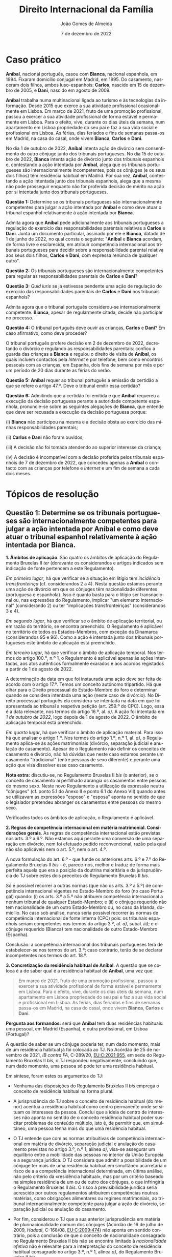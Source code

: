 #+title: Direito Internacional da Família
#+Author: João Gomes de Almeida
#+Date: 7 de dezembro de 2022
#+LANGUAGE: pt
#+OPTIONS: date:nil toc:nil num:nil
#+LATEX_COMPILER: xelatex

* Caso prático

*Aníbal*, nacional português, casou com *Bianca*, nacional espanhola, em 1994. Fixaram domicílio conjugal em Madrid, em 1995. Do casamento, nasceram dois filhos, ambos luso-espanhois: *Carlos*, nascido em 15 de dezembro de 2005, e *Dani*, nascido em agosto de 2009.

*Aníbal* trabalha numa multinacional ligada ao turismo e às tecnologias da informação. Desde 2015 que exerce a sua atividade profissional ocasionalmente em Lisboa. Em março de 2021, fruto de uma promoção profissional, passou a exercer a sua atividade profissional de forma estável e permamente em Lisboa. Para o efeito, vive, durante os dias úteis da semana, num apartamento em Lisboa propriedade do seu pai e faz a sua vida social e profissional em Lisboa. As férias, dias feriados e fins de semanas passa-os em Madrid, na casa do casal, onde vivem *Bianca*, *Carlos* e *Dani*.

No dia 1 de outubro de 2022, *Aníbal* intenta ação de divórcio sem consentimento do outro cônjuge junto dos tribunais portugueses. No dia 15 de outubro de 2022, *Bianca* intenta ação de divórcio junto dos tribunais espanhois e, contestando a ação intentada por *Aníbal*, alega que os tribunais portugueses são internacionalmente incompetentes, pois os cônjuges (e os seus dois filhos) têm residência habitual em Madrid. Por sua vez, *Aníbal*, contestando a ação intentada junto dos tribunais espanhois, alega que a mesma não pode prosseguir enquanto não for proferida decisão de mérito na ação por si intentada junto dos tribunais portugueses.

*Questão 1:* Determine se os tribunais portugueses são internacionalmente competentes para julgar a ação intentada por *Aníbal* e como deve atuar o tribunal espanhol relativamente à ação intentada por *Bianca*.

Admita agora que *Aníbal* pede adicionalmente aos tribunais portugueses a regulação do exercício das responsabilidades parentais relativas a *Carlos* e *Dani*. Junta um documento particular, assinado por ele e *Bianca*, datado de 1 de junho de 2022, no qual consta o seguinte: "*Aníbal* e *Bianca* acordam, de forma livre e esclarecida, em atribuir competência internacional aos tribunais portugueses para decidir sobre a responsabilidade parental relativa aos seus dois filhos, *Carlos* e *Dani*, com expressa renúncia de qualquer outro".

*Questão 2:* Os tribunais portugueses são internacionalmente competentes para regular as responsabilidades parentais de *Carlos* e *Dani*?

*Questão 3:* /Quid iuris/ se já estivesse pendente uma ação de regulação do exercício das responsabilidades parentais de *Carlos* e *Dani* nos tribunais espanhois?

Admita agora que o tribunal português considerou-se internacionalmente competente. *Bianca*, apesar de regularmente citada, decide não participar no processo.

*Questão 4:* O tribunal português deve ouvir as crianças, *Carlos* e *Dani*? Em caso afirmativo, como deve proceder?

O tribunal português profere decisão em 2 de dezembro de 2022, decretando o divórcio e regulando as responsabilidades parentais: confiou a guarda das crianças a *Bianca* e regulou o direito de visita de *Aníbal*, os quais incluem contactos pela /Internet/ e por telefone, bem como encontros pessoais com as crianças, em Espanha, dois fins de semana por mês e por um período de 20 dias durante as férias do verão.

*Questão 5:* *Aníbal* requer ao tribunal português a emissão da certidão a que se refere o artigo 47.º. Deve o tribunal emitir essa certidão?

*Questão 6:* Admitindo que a certidão foi emitida e que *Aníbal* requereu a execução da decisão portuguesa perante a autoridade competente espanhola, pronuncie-se sobre as seguintes alegações de *Bianca*, que entende que deve ser recusada a execução da decisão portuguesa porque:

(i) *Bianca* não participou na mesma e a decisão obsta ao exercício das minhas responsabilidades parentais;

(ii) *Carlos* e *Dani* não foram ouvidos;

(iii) A decisão não foi tomada atendendo ao superior interesse da criança;

(iv) A decisão é incompatível com a decisão proferida pelos tribunais espanhois de 7 de dezembro de 2022, que concedeu apenas a *Aníbal* o contacto com as crianças por telefone e /Internet/ e um fim de semana a cada dois meses.

* Tópicos de resolução
** Questão 1: Determine se os tribunais portugueses são internacionalmente competentes para julgar a ação intentada por *Aníbal* e como deve atuar o tribunal espanhol relativamente à ação intentada por *Bianca*.

*1. Âmbitos de aplicação*. São quatro os âmbitos de aplicação do Regulamento Bruxelas II /ter/ (doravante os considerandos e artigos indicados sem indicação de fonte pertencem a este Regulamento).

/Em primeiro lugar/, há que verificar se a situação em litígio tem /incidência transfronteiriça/ (cf. considerandos 2 a 4). Nesta questão estamos perante uma ação de divórcio em que os cônjuges têm nacionalidade diferentes (portuguesa e espanhola). Isso é quanto basta para o litígio ser transnacional ou, nas expressões do Regulamento, implicar "um elemento internacional" (considerando 2) ou ter "implicações transfronteiriças" (considerandos 3 e 4).

/Em segundo lugar/, há que verificar se o âmbito de aplicação territorial, ou em razão do território, se encontra preenchido. O Regulamento é aplicável no território de todos os Estados-Membros, com exceção da Dinamarca (considerandos 95 e 96). Como a ação é intentada junto dos tribunais portugueses este âmbito de aplicação está preenchido.

/Em terceiro lugar/, há que verificar o âmbito de aplicação temporal. Nos termos do artigo 100.º, n.º 1, o Regulamento é aplicável apenas às ações intentadas, aos atos autênticos formalmente exarados e aos acordos registados a partir de 1 de agosto de 2022.

A determinação da data em que foi instaurada uma ação deve ser feita de acordo com o artigo 17.º. Temos um conceito autónomo tripartido. Há que olhar para o Direito processual do Estado-Membro do foro e determinar quando se considera intentada uma ação (neste caso de divórcio). No Direito processual português ela considera-se intentada na data em que foi apresentada ao tribunal a respetiva petição (art. 259.º do CPC). Logo, essa é a data relevante, nos termos do artigo 16.º, al. /a)/. A ação foi intentada em /1 de outubro de 2022/, logo depois de 1 de agosto de 2022. O âmbito de aplicação temporal está preenchido.

/Em quarto lugar/, há que verificar o âmbito de aplicação material. Para isso há que analisar o artigo 1.º. Nos termos do artigo 1.º, n.º 1, al. /a)/, o Regulamento aplica-se às ações matrimoniais (divórcio, separação judicial e anulação do casamento). Apesar de o Regulamento não definir os conceitos de casamento e divórcio, não há dúvidas que neste caso estamos perante um casamento "tradicional" (entre pessoas de sexo diferente) e perante uma ação que visa dissolver esse caso casamento.

*Nota extra:* discutiu-se, no Regulamento Bruxelas II /bis/ (o anterior), se o conceito de casamento aí perfilhado abrangia os casamentos entre pessoas do mesmo sexo. Neste novo Regulamento a utilização da expressão neutra "cônjuges" (cf. ponto 5.1 do Anexo II e ponto 6.1 do Anexo VII) quando antes se utilizavam as expressões "esposo" e "esposa" aponta no sentido de que o legislador pretendeu abranger os casamentos entre pessoas do mesmo sexo.

Verificados todos os âmbitos de aplicação, o Regulamento é aplicável.

*2. Regras de competência internacional em matéria matrimonial. Considerações gerais*. As regras de competência internacional estão previstas nos arts. 3.º a 6.º. Não estamos aqui perante uma conversão de uma separação em divórcio, nem foi efetuado pedido reconvencional, razão pela qual não são aplicáveis nem o art. 5.º, nem o art. 4.º.

A nova formulação do art. 6.º - que funde os anteriores arts. 6.º e 7.º do Regulamento Bruxelas II /bis/ - é, parece-nos, melhor e traduz de forma mais perfeita aquela que era a posição da doutrina maioritária e da jurisprudência do TJ sobre estes dois preceitos do Regulamento Bruxelas II /bis/.

Só é possível recorrer a outras normas (que não os arts. 3.º a 5.º) de competência internacional vigentes no Estado-Membro do foro (no caso Portugal) quando: (i) os arts. 3.º a 5.º não atribuem competência internacional a nenhum tribunal de qualquer Estado-Membro; e (ii) o cônjuge requerido não tem nacionalidade de um outro Estado-Membro ou, no caso da Irlanda, domicílio. No caso sob análise, nunca seria possível recorrer às normas de competência internacional de fonte interna (CPC) pois: os tribunais espanhois seriam competentes nos termos do artigo 3.º, al. /a)/, subal. /iii)/; e o cônjuge requerido (Bianca) tem nacionalidade de outro Estado-Membro (Espanha).

Conclusão: a competência internacional dos tribunais portugueses terá de estabelecer-se nos termos do art. 3.º; caso contrário, terão de se declarar incompetentes nos termos do art. 18.º.

*3. Concretização da residência habitual de Aníbal*. A questão que se coloca é a de saber qual é a residência habitual de *Aníbal*, uma vez que:

#+begin_quote
Em março de 2021, fruto de uma promoção profissional, passou a exercer a sua atividade profissional de forma estável e permamente em Lisboa. Para o efeito, vive, durante os dias úteis da semana, num apartamento em Lisboa propriedade do seu pai e faz a sua vida social e profissional em Lisboa. As férias, dias feriados e fins de semanas passa-os em Madrid, na casa do casal, onde vivem *Bianca*, *Carlos* e *Dani*.
#+end_quote

*Pergunta aos formandos:* será que *Aníbal* tem duas residências habituais: uma pessoal, em Madrid (Espanha), e outra profissional, em Lisboa (Portugal)?

A questão de saber se um cônjuge poderia ter, num dado momento, mais de um residência habitual já foi colocada ao TJ. No Acórdão de 25 de novembro de 2021, /IB contra FA/, C-289/20, [[https://curia.europa.eu/juris/liste.jsf?oqp=&for=&mat=or&jge=&td=%3BALL&jur=C%2CT%2CF&num=C-289%252F20&page=1&dates=&pcs=Oor&lg=&pro=&nat=or&cit=none%252CC%252CCJ%252CR%252C2008E%252C%252C%252C%252C%252C%252C%252C%252C%252C%252Ctrue%252Cfalse%252Cfalse&language=pt&avg=&cid=663452][EU:C:2021:955]], em sede do Regulamento Bruxelas II /bis/, o TJ respondeu negativamente, concluindo que, num dado momento, uma pessoa só pode ter uma residência habitual.

Em síntese, foram estes os argumentos do TJ:

- Nenhuma das disposições do Regulamento Bruxelas II /bis/ emprega o conceito de residência habitual na forma plural.

- A jurisprudência do TJ sobre o conceito de residência habitual (do menor) acentua a residência habitual como centro permanente onde se situam os interesses da pessoa. Conclui que a ideia de centro de interesses não aponta no sentido de o conceito residência habitual poder suscitar problemas de conteúdo múltiplo, isto é, de permitir que, em simultâneo, uma pessoa tenha mais do que uma residência habitual.

- O TJ entende que com as normas atribuitivas de competência internacional em matéria de divórcio, separação judicial e anulação do casamento previstas no artigo 3.º, n.º 1, alínea /a)/, visa-se assegurar um equilíbrio entre a mobilidade das pessoas no interior da União Europeia e a segurança jurídica. O TJ considera que admitir a possibilidade de um cônjuge ter mais de uma residência habitual em simultâneo acarretaria o risco de a a competência internacional determinada, em última análise, não pelo critério da «residência habitual», mas por um critério baseado na simples residência de um ou de outro dos cônjuges, o que infringiria o Regulamento Bruxelas II /bis/. O risco à previsibilidade jurídica seria acrescido por outros regulamentos atribuírem competências noutras matérias, como obrigações alimentares ou regimes matrimoniais, ao tribunal internacionalmente competente para julgar a ação de divórcio, separação judicial ou anulação do casamento.

- Por fim, considerou o TJ que a sua anterior jurisprudência em matéria de plurinacionalidade comum dos cônjuges (Acórdão de 16 de julho de 2009, /Hadadi/, C-168/08, [[http://curia.europa.eu/juris/liste.jsf?language=pt&jur=C,T,F&num=C-168/08&td=ALL][EU:C:2009:474]]) não aponta em sentido contrário, pois a conclusão de que o conceito de nacionalidade consagrado no Regulamento Bruxelas II /bis/ não se encontra limitado à /nacionalidade efetiva/ não é relevante para a interpretação do conceito de residência habitual consagrado no artigo 3.º, n.º 1, alínea /a)/, do Regulamento Bruxelas II /bis/.

*Nota:* perguntar ao formandos se concordam com a argumentação do TJ.

Seguindo a jurisprudência do TJ, *Aníbal* /não/ tem duas residência habituais. Há agora que determinar se ele têm residência habitual em Madrid ou em Lisboa. A consequência desta opção é relevantíssima: se *Aníbal* tiver residência habitual em Madrid, então apenas os tribunais espanhois são internacionalmente competentes (art. 3.º, al. /a)/, subal. /i)/) e os tribunais portugueses devem oficiosamente declarar-se incompetentes (art. 18.º); se *Aníbal* tiver residência habitual em Portugal, então os tribunais portugueses também são internacionalmente competentes para julgar a ação de divórcio (art. 3.º, al. /a)/, subal. /vi)/).

*Pergunta:* perguntar aos formandos para concretizar a residência habitual de *Aníbal*.

A opinião do TJ parece ser a de que *Aníbal* teria residência habitual em Lisboa:

#+begin_quote
59      No presente processo, como resulta dos autos de que o Tribunal de Justiça dispõe, é pacífico que IB, nacional do Estado-Membro do órgão jurisdicional nacional no qual intentou a ação, preenchia o requisito de residência no território desse Estado-Membro pelo menos nos seis meses imediatamente anteriores à apresentação do seu pedido de dissolução do vínculo matrimonial, em aplicação do artigo 3.º, n.º 1, alínea a), sexto travessão, do Regulamento n.º 2201/2003. Está igualmente demonstrado que IB exercia, durante a semana, de forma permanente e estável, desde 2017, uma atividade profissional por tempo indeterminado em França, em cujo território ocupava um apartamento para efeitos do exercício da referida atividade.

60      Estes elementos visam demonstrar que a residência de IB no território desse Estado-Membro apresenta caráter estável e, além disso, permitem revelar, pelo menos, uma integração do interessado num ambiente social e cultural no referido Estado‑Membro.

61      Embora esses elementos deixem a priori pensar que os requisitos estabelecidos no artigo 3.º, n.º 1, alínea a), sexto travessão, do Regulamento n.º 2201/2003 podem estar preenchidos, incumbe, todavia, ao órgão jurisdicional de reenvio verificar se todas as circunstâncias de facto específicas do caso concreto permitem efetivamente considerar que o interessado transferiu a sua residência habitual para o território do Estado-Membro a que pertence o referido órgão jurisdicional.
#+end_quote

Aceitando que *Aníbal* tinha residência habitual em Lisboa, os tribunais portugueses dever-se-iam considerar internacionalmente competentes para julgar a ação.

*4. Litispendência e ações dependentes*. O regime de litispendência e ações dependentes em matéria de processos matrimoniais encontra-se previsto nos n.º 1 e n.º 3 do artigo 20.º. Este regime só é diretamente aplicável às situações de litispendência ou de ações dependentes de cariz transnacional envolvendo apenas tribunais de Estados-Membros.

No caso presente, temos ações intentadas em dois Estados-Membros. O regime é aplicável sempre que essas ações sejam ações abrangidas pelo âmbito de aplicação material do Regulamento (divórcio, separação judicial e anulação do casamento). Tal significa que o regime da litispendência e ações dependentes é acionado desde que duas ações matrimoniais sejam intentadas junto de tribunais de Estados-Membros diferentes e haja identidade de partes.

Resulta da redação do preceito que não existe uma hierarquização entre as ações matrimoniais. Consequentemente, uma qualquer ação matrimonial intentada num tribunal de um Estado-Membro impede, durante a sua pendência, que qualquer outra ação matrimonial seja julgada nos tribunais de outro Estado-Membro. É o caso pois existe identidade de partes e estão pendentes ações de divórcio em Portugal e em Espanha.

*5. Princípio da prioridade temporal*. O regime da litispendência e ações dependentes, assente na regra /qui prior est tempore potior est iure/ e na definição tripartida de instauração do processo (art. 17.º), permite resolver com facilidade a generalidade das situações de processos paralelos pendentes em tribunais de diversos Estados-Membros. No caso presente, a ação apresentada junto dos tribunais espanhois foi intentada mais tarde (em segundo lugar). Por esse motivo, e nos termos do artigo 20.º, n.º 1, o tribunal espanhol deve oficiosamente suspender a instância até que os tribunais portugueses estabeleçam (ou não) a sua competência.

*Aníbal* não tem razão quando afirma que os tribunais espanhois devem manter a suspensão da instância até que os tribunais portugueses profiram uma decisão sobre o mérito da causa. Nos termos do art. 20.º, n.ºs 1 e 3, os tribunais espanhois devem aguardar que os tribunais portugueses decidam se são ou não internacionalmente compententes. Se os tribunais portugueses decidirem que são internacionalmente /incompetentes/, os tribunais espanhois podem levantar a suspensão e prosseguir a ação; se os tribunais portugueses decidirem que são internacionalmente /competentes/, os tribunais espanhois devem declarar-se internacionalmente /incompetentes/, tendo *Bianca* a possibilidade de apresentar pedido reconvencional junto dos tribunais portugueses.

*Conclusão final:* caso se considere que *Aníbal* tem residência habitual em Lisboa, os tribunais portugueses seriam internacionalmente competentes e os tribunais espanhois deveriam suspender a instância no processo iniciado junto deles por *Bianca* até que os tribunais portugueses se declarassem internacional competentes, momento em que os tribunais espanhois se deveriam declarar internacionalmente incompetentes para julgar a ação apresentada por *Bianca*.

** Questão 2: Os tribunais portugueses são internacionalmente competentes para regular as responsabilidades parentais de *Carlos* e *Dani*?

*1. Revisitação dos âmbitos de aplicação*. Na questão anterior analisaram-se os âmbitos de aplicação tendo por base um litígio relativo a ações matrimoniais. Nesta questão introduz-se o problema das responsabilidades parentais, o que impõe uma reanálise (pelo menos de alguns) dos âmbitos de aplicação do Regulamento.

O âmbito de aplicação espacial e territorial mantêm-se sem alterações substantivas: a situação continua a ter incidência transfronteiriça e coloca-se perante tribunais portugueses, pelo que se suscita no território de um Estado-Membro vinculado à aplicação do Regulamento.

O Regulamento regula matérias distintas, embora conexas: as ações matrimoniais e as responsabilidades parentais dos filhos. Agora há uma extensão da matéria em litígio, mas ela é igualmente abrangida pelo âmbito de aplicação material, nos termos do artigo 1.º, n.º 1, al. /b)/, e n.º 2, al. /a)/.

Chama-se a atenção para os conceitos autónomos de responsabilidade parental, direito de guarda e direito de visita definidos no artigo 2.º, n.º 2, 7), 9) e 10).

Chama-se também a atenção para o facto de Carlos tem mais de 16 anos de idade (fará 17 no dia 15 de dezembro de 2022). Ainda assim, as normas sobre responsabilidade parental aplicam-se pois considera-se criança qualquer pessoa com menos de 18 anos (art. 2.º, n.º 2, 6)), mesmo que fosse emancipado (considerando 17).

O âmbito de aplicação material está preenchido.

Pode suscitar dúvidas o preenchimento do âmbito de aplicação temporal, uma vez que o acordo celebrado entre os progenitores relativo à competência dos tribunais portugueses data do dia 1 de junho de 2022, ou seja, o acordo foi celebrado em data /anterior/ a 1 de agosto de 2022.

Ora o artigo 100.º, n.º 1, estabelece que o Regulamento é aplicável apenas às ações intentadas, aos atos autênticos formalmente exarados e aos acordos registados a partir de 1 de agosto de 2022.

*Pergunta aos formandos:* está ou não está preenchido o âmbito de aplicação temporal?

*Resposta:* Está. O facto jurídico relevante é a data da instauração da ação e não a data da celebração do pacto de jurisdição.

Isso mesmo resulta de forma mais clara, pensa-se, da definição de "ato autêntico" e "acordo registado", que constam do art. 2.º, n.º 2, 2) e 3).

#+begin_quote
2)   «Ato autêntico»: um documento formalmente exarado ou registado como ato autêntico em qualquer Estado-Membro nas matérias abrangidas pelo âmbito de aplicação do presente regulamento e cuja autenticidade:

a) esteja associada à assinatura e ao conteúdo do ato, e

b) tenha sido confirmada por uma autoridade pública ou outra autoridade habilitada para esse efeito. Os Estados-Membros devem comunicar essas autoridades à Comissão nos termos do artigo 103.o;

3)   «Acordo», para efeitos do capítulo IV: um documento que não é um ato autêntico, tenha sido celebrado pelas partes em matérias abrangidas pelo âmbito de aplicação do presente regulamento e tenha sido registado por uma autoridade pública tal como comunicado por um Estado-Membro à Comissão nos termos do artigo 103.o para esse efeito;
#+end_quote

e também do considerando 14:

#+begin_quote
(14) De acordo com a jurisprudência do Tribunal de Justiça, o termo «tribunal» deverá ser interpretado em sentido lato, de modo que abranja também as autoridades administrativas ou outras autoridades como os notários que, em certas questões matrimoniais ou questões de responsabilidade parental, exercem a sua competência. Qualquer acordo aprovado pelo tribunal na sequência da análise do mérito em conformidade com o direito e os procedimentos nacionais deverá ser reconhecido ou aplicado como uma «decisão». *Outros acordos que adquiram um efeito jurídico vinculativo no Estado-Membro de origem na sequência da intervenção formal de uma autoridade pública ou de outra autoridade tal como comunicado por um Estado-Membro à Comissão para esse efeito, deverão produzir efeitos noutros Estados-Membros de acordo com as disposições específicas do presente regulamento sobre atos autênticos e acordos*. O presente regulamento não deverá permitir a livre circulação de simples acordos privados. No entanto, *os acordos que não sejam nem uma decisão nem um ato autêntico, mas que tenham sido registados por uma autoridade pública competente para o fazer deverão circular*. Essas autoridades públicas podem incluir os notários que efetuam o registo dos acordos, mesmo quando estes exercem uma profissão liberal. (negritos aditados)
#+end_quote

*2. A admissibilidade de pactos de jurisdição em matéria de responsabilidade parental: considerações gerais*. À semelhança do Regulamento Bruxelas II /bis/, permite-se, no art. 10.º que celebração de pactos de jurisdição que atribuem competência internacional aos tribunais de determinado Estado-Membro em matéria de responsabilidade parental. O art. 10.º é uma evolução face ao artigo 12.º do Regulamento Bruxelas II /bis/, já que prevê uma regulamentação /unitária/ para a admissibilidade dos pactos de jurisdição, deixando de distinguir entre pactos celebrados no contexto de ações matrimoniais e pactos celebrados no contexto de outras ações.

*3. Condições para o estabelecimento de competência através de um pacto: 1.ª condição cumulativa: ligação estreita da criança ao Estado-Membro designado (art. 10.º, n.º 1, al. /a)/)*.

O pacto só será admissível quando haja uma ligação estreita entre a criança e o Estado-Membro designado no pacto. No artigo 10.º, n.º 1, al. /a)/ indica-se uma lista /exemplificativa/ de situações em que há um conexão estreita.

No nosso caso, verifica-se pelo menos uma das ligações indicadas (as crianças têm nacionalidade portuguesa) e, dependendo do modo como foi concretizada a residência habitual de *Aníbal*, poderá existir uma outra ligação (um dos progenitores tem residência habitual em Portugal).

*4. 2.ª condição cumulativa: existência de acordo entre as partes no processo (art. 10.º, n.º 1, al. /b)/)*. Resulta das duas subalíneas do artigo 10.º, n.º 1, al. /b)/, que o acordo pode ser extrajudicial e, nesse caso, pode ser efetuado até à data da instauração do processo /ou/ pode ser efetuado no decurso e dentro do processo.

*Validade formal do acordo:* o art. 10.º, n.º 2, estabelece que, no caso de acordos extrajudiciais, o pacto deve ser celebrado por escrito, datado e assinado. No nosso caso, estes requisitos de forma uniformes estão cumpridos.

Chama-se, no entanto, a atenção para o considerando n.º 23, no qual se afirma que:

#+begin_quote
(...) Antes de exercer a sua competência com base num acordo ou numa aceitação relativos à atribuição de competência, o tribunal deverá analisar se o referido acordo ou aceitação teve por base uma escolha livre e informada das partes em causa e não é resultado de uma das partes ter tirado partido da situação ou posição fraca da outra parte. (...)
#+end_quote

Se o acordo fosse efetuado durante e dentro do processo, as regras formais que devem ser seguidas são as do Estado-Membro do foro (art. 10.º, n.º 2 e considerando n.º 23), relevando-se que o tribunal deve assegurar que todas as partes foram informadas do seu direito de não aceitar a competência (art. 10.º, n.º 2). Trata-se de uma obrigação algo semelhante à que existe no artigo 26.º, n.º 2, do Regulamento Bruxelas I /bis/.

*Identificação das partes:* o acordo deve ser celebrado pelas pessoas que são (ou serão) partes no processo. Regra geral, serão os progenitores das crianças. Podem também ser outras pessoas que sejam os titulares do exercício das responsabilidades parentais (por exemplo, no caso de colocação de crianças numa instituição). Todavia, há que prestar atenção à jurisprudência do TJ proferida em sede de Bruxelas II /bis/:

- No Acórdão de 31 de maio de 2018, /Valcheva/, C-335/17, [[https://curia.europa.eu/juris/liste.jsf?nat=or&mat=or&pcs=Oor&jur=C%2CT%2CF&num=C-335%252F17&for=&jge=&dates=&language=pt&pro=&cit=none%252CC%252CCJ%252CR%252C2008E%252C%252C%252C%252C%252C%252C%252C%252C%252C%252Ctrue%252Cfalse%252Cfalse&oqp=&td=%3BALL&avg=&lg=&page=1&cid=191678][EU:C:2018:359]], o TJ concluiu que os avós a quem foi atribuído um direito de visita eram titulares da responsabilidade da criança;

- No Acórdão de 19 de abril de 2018, /Saponaro/, C-565/16, [[https://curia.europa.eu/juris/liste.jsf?nat=or&mat=or&pcs=Oor&jur=C%2CT%2CF&num=C-565%252F16&for=&jge=&dates=&language=pt&pro=&cit=none%252CC%252CCJ%252CR%252C2008E%252C%252C%252C%252C%252C%252C%252C%252C%252C%252Ctrue%252Cfalse%252Cfalse&oqp=&td=%3BALL&avg=&lgrec=nl&lg=&page=1&cid=192583][EU:C:2018:265]], o TJ referiu, quando ao procurador público grego:

  #+begin_quote
29      Há, portanto, que considerar que um procurador que, segundo o direito nacional, tem a qualidade de parte no processo em ações como a que está em causa no processo principal e que representa o interesse do menor, é uma parte no processo, na aceção do artigo 12.°, n.° 3, alínea b), do Regulamento n.° 2201/2003. Por conseguinte, a sua oposição a uma extensão de competência não pode ser ignorada.
  #+end_quote

*Pergunta aos formandos:* atendendo à jurisprudência do caso /Saponaro/ como deve ser caracterizada a participação do Ministério Público nos processos de respnsabilidade parental que correm termos nos tribunais portugueses? Deve ser considerado, ou não, uma parte de pleno direito?

A resposta a esta questão é muito importante, porque nos termos do artigo 10.º, n.º 1, al. /b)/, e n.º 2, 2.º parágrafo, as partes de pleno direito podem opor-se aos pactos de jurisdição; havendo oposição, o pacto não produz efeitos.

*5. 3.ª condição cumulativa: o exercício da competência pelo tribunal designado no pacto tem de ser /no superior interesse da criança/ (art. 10.º, n.º 1, al. /c)/)*. Em primeiro lugar, chama-se a atenção para o considerando 19:

#+begin_quote
As regras de competência em matéria de responsabilidade parental *são definidas em função do superior interesse da criança e devem ser aplicadas em função desse interesse*. *Todas as referências ao superior interesse da criança deverão ser interpretadas à luz do artigo 24.º da Carta dos Direitos Fundamentais da União Europeia («Carta») e da Convenção das Nações Unidas sobre os Direitos da Criança, de 20 de novembro de 1989 («Convenção das Nações Unidas sobre os Direitos da Criança»)*, aplicadas ao abrigo do direito e dos procedimentos nacionais. (negritos aditados)
#+end_quote

O artigo 24.º da Carta estabelece:

#+begin_quote
Artigo 24.º

*Direitos das crianças*

1. As crianças têm direito à proteção e aos cuidados necessários ao seu bem-estar. Podem exprimir livremente a sua opinião, que será tomada em consideração nos assuntos que lhes digam respeito, em função da sua idade e maturidade.
2. Todos os atos relativos às crianças, quer praticados por entidades públicas, quer por instituições privadas, terão primacialmente em conta o interesse superior da criança.
3. Todas as crianças têm o direito de manter regularmente relações pessoais e contactos diretos com ambos os progenitores, exceto se isso for contrário aos seus interesses.
#+end_quote

O artigo 3.º da CNUDC estabelece:

#+begin_quote
Artigo 3.º
1. Todas as decisões relativas a crianças, adoptadas por instituições públicas ou privadas de protecção social, por tribunais, autoridades administrativas ou órgãos legislativos, terão primacialmente em conta o interesse superior da criança.
2. Os Estados Partes comprometem-se a garantir à criança a protecção e os cuidados necessários ao seu bem-estar, tendo em conta os direitos e deveres dos pais, representantes legais ou outras pessoas que a tenham legalmente a seu cargo e, para este efeito, tomam todas as medidas legislativas e administrativas adequadas.
3. Os Estados Partes garantem que o funcionamento de instituições, serviços e estabelecimentos que têm crianças a seu cargo e asseguram a sua protecção seja conforme às normas fixadas pelas autoridades competentes, nomeadamente nos domínios da segurança e saúde, relativamente ao número e qualificação do seu pessoal, bem como quanto à existência de uma adequada fiscalização.
#+end_quote

O superior interesse da criança na jurisprudência do TJ:

- No Acórdão de 12 de novembro de 2014, /L/, C-656/13, [[https://curia.europa.eu/juris/liste.jsf?nat=or&mat=or&pcs=Oor&jur=C%2CT%2CF&num=C-656%252F13&for=&jge=&dates=&language=pt&pro=&cit=none%252CC%252CCJ%252CR%252C2008E%252C%252C%252C%252C%252C%252C%252C%252C%252C%252Ctrue%252Cfalse%252Cfalse&oqp=&td=%3BALL&avg=&lgrec=en&lg=&page=1&cid=197974][EU:C:2014:2364]], o TJ esclareceu que a análise do superior interesse da criança tem de ser casuística:

  #+begin_quote
  58      Importa acrescentar que, quando é submetido um processo a um tribunal nos termos do artigo 12.°, n.° 3, do Regulamento n.° 2201/2003, *o superior interesse da criança só pode ser assegurado através de uma análise, em cada caso concreto, da questão de saber se a extensão de competência pretendida é compatível com esse superior interesse*, e que uma extensão de competência, nos termos do artigo 12.°, n.° 3, do Regulamento n.° 2201/2003, apenas produz efeitos para o processo específico submetido ao tribunal cuja competência é objeto de extensão (v., neste sentido, acórdão E, EU:C:2014:2246, n.os 47 e 49). (negritos aditados)
  #+end_quote

- No Acórdão de 19 de abril de 2018, /Saponaro/, C-565/16, [[https://curia.europa.eu/juris/liste.jsf?nat=or&mat=or&pcs=Oor&jur=C%2CT%2CF&num=C-565%252F16&for=&jge=&dates=&language=pt&pro=&cit=none%252CC%252CCJ%252CR%252C2008E%252C%252C%252C%252C%252C%252C%252C%252C%252C%252Ctrue%252Cfalse%252Cfalse&oqp=&td=%3BALL&avg=&lgrec=nl&lg=&page=1&cid=192583][EU:C:2018:26]], esclareceu que a aceitação da competência não deve ser suscetível de ter um impacto negativo na situação do menor:

  #+begin_quote
  No Acórdão de 27 de outubro de 2016, D. (C-428/15, EU:C:2016:819, n.º 58), relativo à interpretação do artigo 15.º do Regulamento n.º 2201/2013, consagrado à transferência para um tribunal mais bem colocado para apreciar a ação, o Tribunal de Justiça concluiu que a exigência de que a transferência sirva o superior interesse da criança implica que o tribunal competente se certifique, à luz das circunstâncias concretas do processo, de que a transferência equacionada deste último para um tribunal de outro Estado-Membro não é suscetível de ter um impacto negativo na situação do menor.
  #+end_quote

*Pergunta para os formandos:* a aceitação da competência pelo tribunal português acarreta o prejuízo para a situação do menor?

A resposta a esta questão deve ser dada no caso concreto e é decisiva para a aceitação da competência. O pacto só produzirá os seus efeitos se o tribunal português considerar que o exercício da competência que lhe é atribuída pelo pacto respeita o superior interesse criança. Em suma: o tribunal tem uma palavra decisiva a dizer quanto a admissibilidde do pacto.

** Questão 3: /Quid iuris/ se já estivesse pendente uma ação de regulação do exercício das responsabilidades parentais de *Carlos* e *Dani* nos tribunais espanhois?

*1. Litispendência em matéria de responsabilidade parental. Considerações gerais*. As regras de litispendência internacional em matéria de responsabilidade resultam do artigo 20.º, n.ºs 2 a 5.

Para que haja uma situação de litispendência terá de haver identidade de partes, pedido e causa de pedir e a responsabilidade parental tem de ser em relação a(s) mesma(s) criança(s).

Tudo isso se verifica no nosso caso.

*2. A regra geral: prioridade temporal*. Tal como na litispendência e ações dependentes em matéria de ações matrimoniais, a regra geral é a da prioridade temporal. Segundo esta regra, o tribunal demandado em segundo lugar (no caso, o tribunal português) deve suspender a instância até que esteja estabelecida a competência do tribunal demandado em primeiro lugar (no caso, o tribunal espanhol), nos termos do art. 19.º, n.º 2.

Se os tribunais espanhois se considerassem competentes, o tribunal português declarar-se-ia incompetente; se os tribunais espanhois se considerassem incompentetes, o tribunal português poderia prosseguir com a ação (art. 19.º, n.º 3).

*3. A /nova/ regra /especial/: prevalência dos tribunais designados através de um pacto de jurisdição /exclusivo/*. O Regulamento introduz no art. 20.º, n.ºs 4 e 5, um novo critério de resolução da litispendência. Este critério é claramente inspirado no artigo 31.º, n.ºs 2 e 3, do Regulamento Bruxelas I /bis/.

Estabelece-se a prevalência dos tribunais que tenham sido chamados a pronunciar-se na sequência de um pacto de jurisdição que lhes atribua competência exclusiva.

Segundo o art. 20.º, n.º 4, a partir do momento em que foi intentada a ação num tribunal em virtude de um pacto de jurisdição exclusivo, os tribunais dos outros Estados-Membros devem suspender quaisquer ações que estejam pendentes e em que haja a tríplice identidade, até que o tribunal competente por via do pacto estabeleça (ou não) que é competente.

Se se considerar competente, os outros devem declarar-se oficiosamente incompetentes (art. 20.º, n.º 5).

*4. Quando é que um pacto de jurisdição efetuado nos termos do art. 10.º atribui competência exclusiva?*

Como vimos acima, as partes podem fazer pactos de jurisdição: (i) até à data da instauração do processo e "fora" dele; ou (ii) durante o decurso do processo e "dentro" dele.

O Regulamento é explícito ao estabelecer que um pacto firmado no decurso e "dentro" do processo é um pacto de jurisdição que atribui competência exclusiva (art. 10.º, n.º 4).

Mas o pacto de jurisdição do nosso caso foi celebrado antes de intentada a ação. E sobre estes pactos, o art. 10.º /nada estabelece/ quanto à sua natureza. Já existe alguma divergência doutrinária sobre este ponto.

Há autores que defendem que o pacto de jurisdição celebrado "fora" do processo é sempre /não exclusivo/, isto é, só atribui competência aos tribunais designados, não retirando competência aos demais tribunais que seriam competentes em virtude de outras regras do Regulamento (mormente, os espanhois por serem os do Estado-Membro da residência habitual das crianças).

Outros autores defendem que nada impede as partes de atribuírem competência exclusiva ao pacto celebrado fora do processo; têm e de o fazer expressamente. O pacto de jurisdição exclusivo tem um efeito atributivo de competência e um efeito privativo de competência. Em favor desta tese, pode avançar-se a própria redação do artigo 20.º, n.º 4 e n.º 5, que mencionam todo o artigo 10.º e não apenas o artigo 10.º, n.º 1, al. /b)/, subal. /ii)/:

#+begin_quote
4.   Quando for chamado a pronunciar-se um tribunal de um Estado-Membro ao qual é atribuída *competência exclusiva por uma aceitação de competência referida no artigo 10.º*, os tribunais dos outros Estados-Membros suspendem a instância até ao momento em que o tribunal chamado a pronunciar-se com base no acordo ou na aceitação declare que não é competente for força do acordo ou da aceitação.

5.   Quando e na medida em que o tribunal estabeleceu a competência exclusiva por força da aceitação da competência *a que se refere o artigo 10.º*, os tribunais dos outros Estados-Membros declaram-se incompetentes a favor desse tribunal.
#+end_quote

E sobretudo o considerando 38:

#+begin_quote
(38) O funcionamento harmonioso da justiça obriga a minimizar a possibilidade de instaurar processos concorrentes e a evitar que sejam proferidas decisões inconciliáveis em Estados-Membros diferentes. Importa prever um mecanismo claro e eficaz para resolver os casos de litispendência e de conexão e para obviar aos problemas resultantes das divergências nacionais quanto à determinação do momento a partir do qual os processos são considerados pendentes. Para efeitos do presente regulamento, é conveniente fixar esta data de forma autónoma. Todavia, a fim de reforçar a eficácia dos acordos exclusivos relativos à atribuição de competência, as disposições do presente regulamento sobre litispendência *não deverão constituir um obstáculo caso os pais atribuam competência exclusiva aos tribunais de um Estado-Membro*.
#+end_quote

O considerando também não distingue entre pactos celebrados "dentro" e "fora" do processo.

Embora com dúvidas, eu inclino-me mais para esta solução.

Assim, se concordarem comigo, as partes atribuíram competência exclusiva aos tribunais portugueses, o que significa que, apesar de demandado em primeiro lugar, o tribunal espanhol deveria suspender oficiosamente a instância até que o tribunal português determinasse se é ou não internacionalmente competente para julgar a ação (art. 20.º, n.ºs 4 e 5).

** Questão 4: O tribunal português deve ouvir as crianças, *Carlos* e *Dani*? Em caso afirmativo, como deve proceder?

*1. Direito da criança expressar a sua opinião*. Uma das novidades deste Regulamento foi o acentuar do direito da criança expressar a sua opinião. Ele surge, em matéria de responsabilidade parental no art. 21.º; em matéria de rapto internacional de crianças, no art. 26.º; é uma das causas de recusa do reconhecimento de decisões em matéria de responsabilidade parental (art. 39.º, n.º 2); e a não audição da criança impede o recurso ao regime de reconhecimento das decisões "privilegiadas" (art. 47.º, n.º 3, al. /b)/).

No nosso caso, a norma relevante é o art. 21.º:

#+begin_quote
Artigo 21.º

Direito de a criança expressar a sua opinião

1.   No exercício da sua competência ao abrigo da secção 2 do presente capítulo, os tribunais dos Estados-Membros devem, em conformidade com o direito e os procedimentos nacionais, dar a uma criança que seja capaz de formar as suas próprias opiniões a oportunidade real e efetiva de as expressar, diretamente ou através de um representante ou de um organismo adequado.

2.   Se o tribunal, em conformidade com o direito e os procedimentos nacionais, der à criança a oportunidade de expressar as suas opiniões nos termos do presente artigo, deve ter devidamente em conta as opiniões da criança, em função da sua idade e maturidade.
#+end_quote

Uma das crianças tem mais de 16 anos e a outra mais de 13 anos. Não parece que estejamos perante um caso urgente. Assim, parece-me que as crianças devem ser ouvidas.

Veja-se o considerando 39:

#+begin_quote
Os processos em matéria de responsabilidade parental ao abrigo do presente regulamento, assim como os processos de regresso ao abrigo da Convenção da Haia de 1980, deverão, enquanto *princípio básico, dar a uma criança visada por um desses procedimentos e que seja capaz de formar as suas próprias opiniões, em conformidade com a jurisprudência do Tribunal de Justiça, a oportunidade real e efetiva de expressar essas opiniões, devendo estas ser devidamente tidas em conta na avaliação do superior interesse da criança*. A oportunidade de a criança expressar as suas próprias opiniões, em conformidade com o artigo 24.º, n.º 1, da Carta e à luz do artigo 12.º da Convenção das Nações Unidas sobre os Direitos da Criança, desempenha um papel importante na aplicação do presente regulamento. O regulamento deverá, contudo, deixar que sejam o direito e os procedimentos nacionais de cada Estado-Membro a determinar quem ouvirá a criança e como a criança será ouvida. Por conseguinte, o presente regulamento não deverá ter como propósito determinar se a criança deverá ser ouvida pelo próprio juiz pessoalmente ou por um perito com formação adequada que transmita a sua opinião ao tribunal posteriormente, ou se deverá ser ouvida na sala de audiências ou em qualquer outro local ou através de outros meios. *Além disso, embora continue a ser um direito da criança, ouvir a criança não pode constituir uma obrigação absoluta, devendo antes a questão ser avaliada tendo em conta o superior interesse da criança, por exemplo, nos casos que envolvam acordos entre as partes*.
#+end_quote

*2. Como ouvir as crianças?* Se concordarmos que as crianças devem ser ouvidas, resta agora saber como. O Regulamento não se pronuncia sobre esta matéria. Remete mesmo para o Direito vigente no Estado-Membro do foro. Caberá a esse Direito determinar se a criança é ouvida em tribunal ou noutro local, pelo juiz ou por um perito.

No entanto, deve-se chamar a atenção para o facto de as crianças residirem habitualmente em Espanha. Poderá haver colaboração da mãe e das crianças e estas deslocarem-se a Portugal para ser ouvidas. Mas também pode suceder o inverso.

Nestes casos, pode ser necessário recorrer à cooperação judiciária, mais propriamente, ao Regulamento (UE) 2020/1783 do Parlamento Europeu e do Conselho de 25 de novembro de 2020 relativo à cooperação entre os tribunais dos Estados-Membros no domínio da obtenção de prova em matéria civil ou comercial (obtenção de prova) (reformulação).

Sem pretensão de ser muito exaustivo, assinala-se que pode ser feito um pedido para a audição ser efetuada pelo tribunal requerido (eventualmente com a participação das partes e de um representante do tribunal - arts. 12.º a 14.º) /ou/, em alternativa, um pedido para a audição ser feita diretamente pelo tribunal português, através de videoconferência (art. 20.º). A principal diferença prática entre os meios indiretos e os meios diretos tem que ver com a coercividade: apenas nos primeiros se pode recorrer a medidas coercivas; no entanto, considerando que isto é um direito das crianças e não uma obrigação, parece-me duvidoso o recurso a meios coercivos para ultrapassar uma vontade /das crianças/ de não participarem no processo.

** Questão 5: *Aníbal* requer ao tribunal português a emissão da certidão a que se refere o artigo 47.º. Deve o tribunal emitir essa certidão?
** Questão 6: Admitindo que a certidão foi emitida e que *Aníbal* requereu a execução da decisão portuguesa perante a autoridade competente espanhola, pronuncie-se sobre as seguintes alegações de *Bianca*, que entende que deve ser recusada a execução da decisão portuguesa porque:
